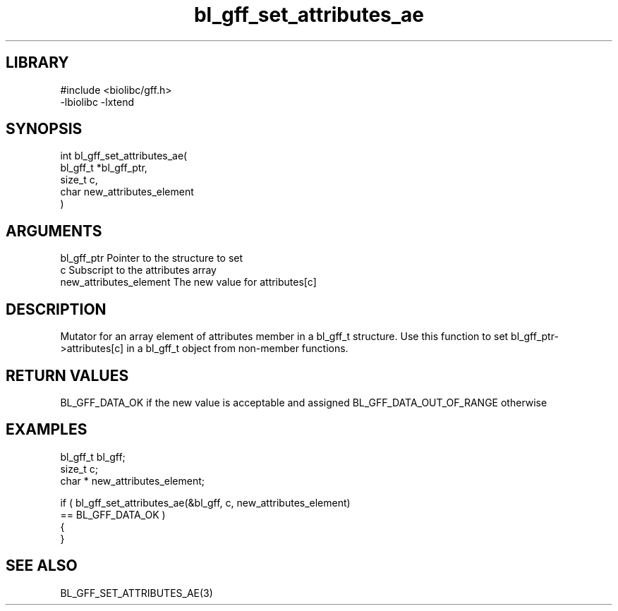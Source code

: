 \" Generated by c2man from bl_gff_set_attributes_ae.c
.TH bl_gff_set_attributes_ae 3

.SH LIBRARY
\" Indicate #includes, library name, -L and -l flags
.nf
.na
#include <biolibc/gff.h>
-lbiolibc -lxtend
.ad
.fi

\" Convention:
\" Underline anything that is typed verbatim - commands, etc.
.SH SYNOPSIS
.PP
.nf
.na
int     bl_gff_set_attributes_ae(
            bl_gff_t *bl_gff_ptr,
            size_t c,
            char  new_attributes_element
            )
.ad
.fi

.SH ARGUMENTS
.nf
.na
bl_gff_ptr      Pointer to the structure to set
c               Subscript to the attributes array
new_attributes_element The new value for attributes[c]
.ad
.fi

.SH DESCRIPTION

Mutator for an array element of attributes member in a bl_gff_t
structure. Use this function to set bl_gff_ptr->attributes[c]
in a bl_gff_t object from non-member functions.

.SH RETURN VALUES

BL_GFF_DATA_OK if the new value is acceptable and assigned
BL_GFF_DATA_OUT_OF_RANGE otherwise

.SH EXAMPLES
.nf
.na

bl_gff_t        bl_gff;
size_t          c;
char *          new_attributes_element;

if ( bl_gff_set_attributes_ae(&bl_gff, c, new_attributes_element)
        == BL_GFF_DATA_OK )
{
}
.ad
.fi

.SH SEE ALSO

BL_GFF_SET_ATTRIBUTES_AE(3)

